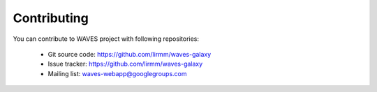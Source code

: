Contributing
============

You can contribute to WAVES project with following repositories:

    - Git source code: https://github.com/lirmm/waves-galaxy
    - Issue tracker: https://github.com/lirmm/waves-galaxy
    - Mailing list: waves-webapp@googlegroups.com
